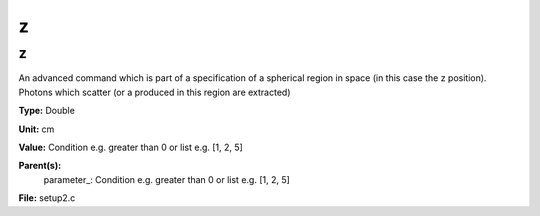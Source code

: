 
=
z
=

z
=
An advanced command which is part of a specification of a spherical region
in space (in this case the z position). Photons which scatter (or a produced
in this region are extracted)

**Type:** Double

**Unit:** cm

**Value:** Condition e.g. greater than 0 or list e.g. [1, 2, 5]

**Parent(s):**
  parameter_: Condition e.g. greater than 0 or list e.g. [1, 2, 5]


**File:** setup2.c


